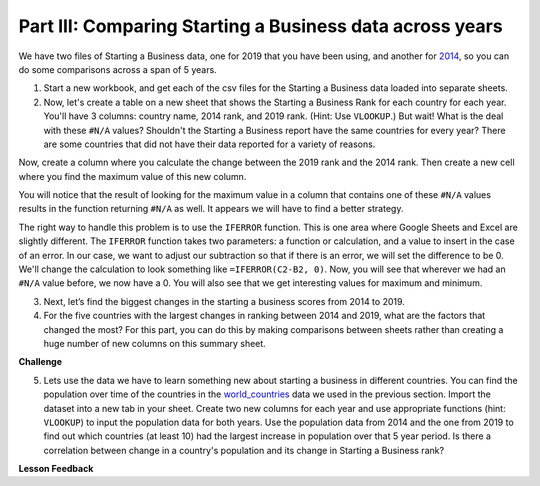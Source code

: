 .. Copyright (C)  Google, Runestone Interactive LLC
   This work is licensed under the Creative Commons Attribution-ShareAlike 4.0
   International License. To view a copy of this license, visit
   http://creativecommons.org/licenses/by-sa/4.0/.


Part III: Comparing Starting a Business data across years
=========================================================

We have two files of Starting a Business data, one for 2019 that you have been using, and
another for `2014 <../_static/Starting_a_Business_2014.csv>`_, so you can do some
comparisons across a span of 5 years.

1. Start a new workbook, and get each of the csv files for the Starting a Business data
   loaded into separate sheets.

2. Now, let's create a table on a new sheet that shows the Starting a Business Rank for
   each country for each year. You'll have 3 columns: country name, 2014 rank,
   and 2019 rank. (Hint: Use ``VLOOKUP``.) But wait! What is the deal with these
   ``#N/A`` values? Shouldn't the Starting a Business report have the same countries for
   every year? There are some countries that did not have their data reported for a variety of 
   reasons. 

Now, create a column where you calculate the change between the 2019 rank and
the 2014 rank. Then create a new cell where you find the maximum value of this
new column.

You will notice that the result of looking for the maximum value in a column that 
contains one of these ``#N/A`` values results in the function returning ``#N/A`` as well. 
It appears we will have to find a better strategy.

The right way to handle this problem is to use the ``IFERROR`` function. This is
one area where Google Sheets and Excel are slightly different. The ``IFERROR``
function takes two parameters: a function or calculation, and a value to insert
in the case of an error. In our case, we want to adjust our subtraction so that
if there is an error, we will set the difference to be 0. We'll change the
calculation to look something like ``=IFERROR(C2-B2, 0)``. Now, you will see
that wherever we had an ``#N/A`` value before, we now have a 0. You will also
see that we get interesting values for maximum and minimum.


.. fillintheblank:: q1_p3_sab

      What is the name of the country with the largest positive change in their starting a business score? 
      |blank| What about the largest negative change? |blank|

      - :Myanmar: Is the correct answer!
        :x: Check and make sure that the countries with no values for 2014 are not skewing the data.
      
      - :Venezuela: Is the correct answer!
        :x: Check and make sure that the countries with no values for 2014 are not skewing the data.


3. Next, let’s find the biggest changes in the starting a business scores from 2014 to 2019.

   .. mchoice:: q2_p3_sab

      Is the country  with the largest change in rank the same as the country with the largest change in score?

      - False

        + Correct!

      - True

        + Incorrect.

   .. fillintheblank:: q3_p3_sab

      What is the name of the country with the largest positive change in their starting a business rank? 
      |blank| What about the largest negative change? |blank|

      - :Mozambique: Is the correct answer!
        :x: Check and make sure that the countries with no values for 2014 are not skewing the data.
      
      - :Togo: Is the correct answer!
        :x: Check and make sure that the countries with no values for 2014 are not skewing the data.

   .. shortanswer:: q4_p3_sab
      
      Give an explanation for why you think the two are different. Outline an experiment or calculation 
      that you can do with a spreadsheet to back up your answer.


4. For the five countries with the largest changes in ranking between 2014 and 2019, what are 
   the factors that changed the most? For this part, you can do this by making comparisons between 
   sheets rather than creating a huge number of new columns on this summary sheet.

   .. shortanswer:: q5_p3_sab
   
      What did you learn in the previous investigation? What were the factors that changed the most?


**Challenge**


5. Lets use the data we have to learn something new about starting a business in different countries. You can find the population over time of the countries in the `world_countries <../_static/world_countries_2019.csv>`_ data we used in the previous section. Import the dataset into a new tab in your sheet. Create two new columns for each year and use appropriate functions (hint: ``VLOOKUP``) to input the population data for both years. Use the population data from 2014 and the one from 2019 to find out which countries (at least 10) had the largest increase in population over that 5 year period. Is there a correlation between change in a country's population and its change in Starting a Business rank?
   
**Lesson Feedback**

.. poll:: LearningZone_2_3_sab
    :option_1: Comfort Zone
    :option_2: Learning Zone
    :option_3: Panic Zone

    During this lesson I was primarily in my...

.. poll:: Time_2_3_sab
    :option_1: Very little time
    :option_2: A reasonable amount of time
    :option_3: More time than is reasonable

    Completing this lesson took...

.. poll:: TaskValue_2_3_sab
    :option_1: Don't seem worth learning
    :option_2: May be worth learning
    :option_3: Are definitely worth learning

    Based on my own interests and needs, the things taught in this lesson...

.. poll:: Expectancy_2_3_sab
    :option_1: Definitely within reach
    :option_2: Within reach if I try my hardest
    :option_3: Out of reach no matter how hard I try

    For me to master the things taught in this lesson feels...